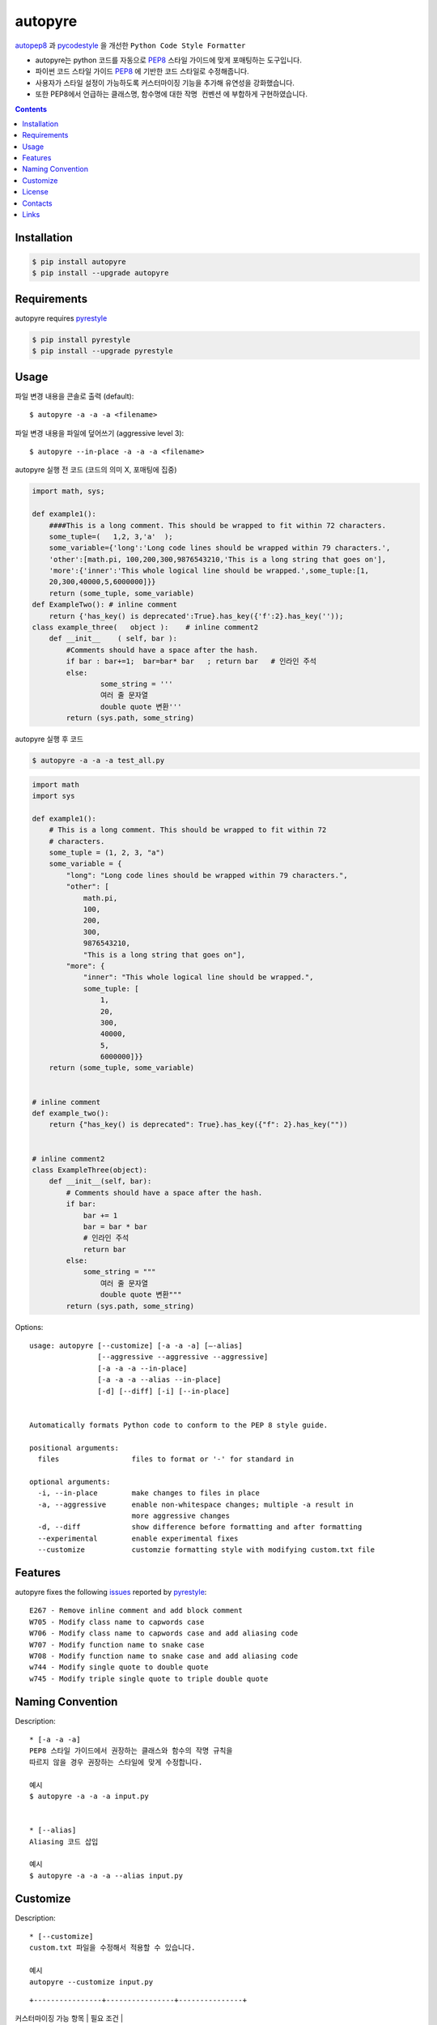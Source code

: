 ========
autopyre
========

.. image:: https://img.shields.io/pypi/v/pyrestyle.svg
    :target: https://pypi.org/project/pyrestyle/
    

.. image:: https://img.shields.io/pypi/v/autopyre.svg
    :target: https://pypi.org/project/autopyre/
    

autopep8_ 과 pycodestyle_ 을 개선한 ``Python Code Style Formatter``

* autopyre는 python 코드를 자동으로 PEP8_ 스타일 가이드에 맞게 포매팅하는 도구입니다.
* 파이썬 코드 스타일 가이드 PEP8_ 에 기반한 코드 스타일로 수정해줍니다.
* 사용자가 스타일 설정이 가능하도록 ``커스터마이징`` 기능을 추가해 유연성을 강화했습니다.
* 또한 PEP8에서 언급하는 클래스명, 함수명에 대한 ``작명 컨벤션`` 에 부합하게 구현하였습니다.


.. contents::


Installation
============

.. code-block:: shell

   $ pip install autopyre
   $ pip install --upgrade autopyre


Requirements
============

autopyre requires pyrestyle_

.. code-block:: shell

   $ pip install pyrestyle
   $ pip install --upgrade pyrestyle


Usage
=====

.. image:: https://github.com/CSID-DGU/2023-1-OSSP1-CGS-8/assets/75564221/57d971f8-5e06-43b8-898b-a0c14762efe1.gif
   :alt: autopyre 사용법

파일 변경 내용을 콘솔로 출력 (default)::

    $ autopyre -a -a -a <filename>

파일 변경 내용을 파일에 덮어쓰기 (aggressive level 3)::

    $ autopyre --in-place -a -a -a <filename>



autopyre 실행 전 코드 (코드의 의미 X, 포매팅에 집중)

.. code-block:: python

    import math, sys;

    def example1():
        ####This is a long comment. This should be wrapped to fit within 72 characters.
        some_tuple=(   1,2, 3,'a'  );
        some_variable={'long':'Long code lines should be wrapped within 79 characters.',
        'other':[math.pi, 100,200,300,9876543210,'This is a long string that goes on'],
        'more':{'inner':'This whole logical line should be wrapped.',some_tuple:[1,
        20,300,40000,5,6000000]}}
        return (some_tuple, some_variable)
    def ExampleTwo(): # inline comment
        return {'has_key() is deprecated':True}.has_key({'f':2}.has_key(''));
    class example_three(   object ):    # inline comment2
        def __init__    ( self, bar ):
            #Comments should have a space after the hash.
            if bar : bar+=1;  bar=bar* bar   ; return bar   # 인라인 주석
            else:
                    some_string = '''
                    여러 줄 문자열 
                    double quote 변환'''
            return (sys.path, some_string)

autopyre 실행 후 코드

.. code-block:: shell

   $ autopyre -a -a -a test_all.py


.. code-block:: python

    import math
    import sys

    def example1():
        # This is a long comment. This should be wrapped to fit within 72
        # characters.
        some_tuple = (1, 2, 3, "a")
        some_variable = {
            "long": "Long code lines should be wrapped within 79 characters.",
            "other": [
                math.pi,
                100,
                200,
                300,
                9876543210,
                "This is a long string that goes on"],
            "more": {
                "inner": "This whole logical line should be wrapped.",
                some_tuple: [
                    1,
                    20,
                    300,
                    40000,
                    5,
                    6000000]}}
        return (some_tuple, some_variable)


    # inline comment
    def example_two():
        return {"has_key() is deprecated": True}.has_key({"f": 2}.has_key(""))


    # inline comment2
    class ExampleThree(object):
        def __init__(self, bar):
            # Comments should have a space after the hash.
            if bar:
                bar += 1
                bar = bar * bar
                # 인라인 주석
                return bar
            else:
                some_string = """
                    여러 줄 문자열
                    double quote 변환"""
            return (sys.path, some_string)


Options::

    usage: autopyre [--customize] [-a -a -a] [—-alias]
                    [--aggressive --aggressive --aggressive]
                    [-a -a -a --in-place]
                    [-a -a -a --alias --in-place]
                    [-d] [--diff] [-i] [--in-place]
				    

    Automatically formats Python code to conform to the PEP 8 style guide.

    positional arguments:
      files                 files to format or '-' for standard in

    optional arguments:
      -i, --in-place        make changes to files in place
      -a, --aggressive      enable non-whitespace changes; multiple -a result in
                            more aggressive changes
      -d, --diff            show difference before formatting and after formatting
      --experimental        enable experimental fixes
      --customize           customzie formatting style with modifying custom.txt file



Features
========

autopyre fixes the following issues_ reported by pyrestyle_::

    E267 - Remove inline comment and add block comment
    W705 - Modify class name to capwords case
    W706 - Modify class name to capwords case and add aliasing code
    W707 - Modify function name to snake case
    W708 - Modify function name to snake case and add aliasing code
    w744 - Modify single quote to double quote
    w745 - Modify triple single quote to triple double quote


Naming Convention
=================

Description::
    
    * [-a -a -a]
    PEP8 스타일 가이드에서 권장하는 클래스와 함수의 작명 규칙을 
    따르지 않을 경우 권장하는 스타일에 맞게 수정합니다.

    예시
    $ autopyre -a -a -a input.py


    * [--alias]
    Aliasing 코드 삽입

    예시
    $ autopyre -a -a -a --alias input.py

Customize
=========

Description::

    * [--customize]
    custom.txt 파일을 수정해서 적용할 수 있습니다.

    예시
    autopyre --customize input.py
    
::

+----------------+----------------+---------------+
| 커스터마이징 가능 항목 | 필요 조건       |
+================+================+===============+
| 공백 문자 기준 들여쓰기 수준 설정 | 0보다 큰 양수  |
+----------------+----------------+---------------+
| 닫힌 괄호 위치 스타일 설정     | 0, 1로 스타일 선택 |
+----------------+----------------+---------------+
| 이항 연산자 줄바꿈 스타일 설정 | 0, 1로 스타일 선택 |
+----------------+----------------+---------------+
| 한 줄의 최대 길이 설정         | 0보다 큰 양수  |
+----------------+----------------+---------------+
| 문자열 쿼트 스타일 설정       | 0, 1로 스타일 선택 |
+----------------+----------------+---------------+
| select argument 설정        | ,를 기준으로 에러 코드 나열 |
+----------------+----------------+---------------+
| ignore argument 설정        | ,를 기준으로 에러 코드 나열 |
+----------------+----------------+---------------+
| 각 항목에 대한 무시 여부 설정 | True 시 각 항목 무시 가능 |
+----------------+----------------+---------------+



License
=======

MIT 라이선스를 준수하며 LICENSE_ 에서 자세한 정보를 확인할 수 있습니다. 


Contacts
========

- 김위성 `github <https://github.com/kimwiseong>`_ – 2019112083@dgu.ac.kr
- 김태욱 `github <https://github.com/Taew00k>`_ – davis0625@dgu.ac.kr
- 이선호 `github <https://github.com/prefer52>`_ – 2019111998@dgu.ac.kr
- 조원준 `github <https://github.com/jun6292>`_ – c68254@dgu.ac.kr
- 차재식 `github <https://github.com/Chajaesik01>`_ – 2019112003@dgu.ac.kr
- 하지은 `github <https://github.com/HAJIEUN02>`_ – 2021111937@dgu.ac.kr


Links
=====

* PyPI_
* PEP8_
* autopep8_
* autopyre_
* pyrestyle_
* pycodestyle_

.. _PyPI: https://pypi.org/project/autopep8/
.. _autopep8: https://github.com/hhatto/autopep8
.. _autopyre: https://github.com/CSID-DGU/2023-1-OPPS1-CGS-08
.. _pycodestyle: https://github.com/PyCQA/pycodestyle
.. _pyrestyle: https://github.com/CSID-DGU/2023-1-OSSP1-CGS-8/blob/main/pyrestyle.py
.. _PEP8: https://www.python.org/dev/peps/pep-0008/
.. _LICENSE: https://github.com/CSID-DGU/2023-1-OPPS1-CGS-08/blob/main/LICENSE
.. _issues: https://pycodestyle.readthedocs.org/en/latest/intro.html#error-codes
